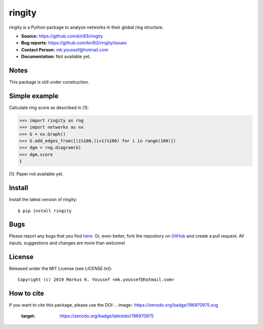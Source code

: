 ringity
=======

ringity is a Python package to analyze networks in their global ring structure.

- **Source:** https://github.com/kiri93/ringity
- **Bug reports:** https://github.com/kiri93/ringity/issues
- **Contact Person:** mk.youssef@hotmail.com
- **Documentation:** Not available yet.

Notes
-----

This package is still under construction.

Simple example
--------------

Calculate ring score as described in [1]:

.. code:: python

    >>> import ringity as rng
    >>> import networkx as nx
    >>> G = nx.Graph()
    >>> G.add_edges_from([(i%100,(i+1)%100) for i in range(100)])
    >>> dgm = rng.diagram(G)
    >>> dgm.score
    1

[1]: Paper not available yet.

Install
-------

Install the latest version of ringity::

    $ pip install ringity

Bugs
----

Please report any bugs that you find `here <https://github.com/kiri93/ringity/issues>`_.
Or, even better, fork the repository on `GitHub <https://github.com/kiri93/ringity/>`_
and create a pull request. All inputs, suggestions and changes are more than welcome!

License
-------

Released under the MIT License (see `LICENSE.txt`)::

   Copyright (c) 2019 Markus K. Youssef <mk.youssef@hotmail.com>

How to cite
-----------

If you want to cite this package, please use the DOI:
.. image:: https://zenodo.org/badge/196970975.svg
   :target: https://zenodo.org/badge/latestdoi/196970975
